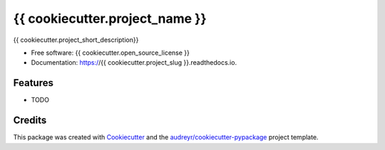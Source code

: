 ===============================
{{ cookiecutter.project_name }}
===============================

.. image:: https://img.shields.io/pypi/v/{{ cookiecutter.project_slug }}.svg
        :target: https://pypi.python.org/pypi/{{ cookiecutter.project_slug }}

.. image:: https://img.shields.io/travis/{{ cookiecutter.github_username }}/{{ cookiecutter.project_slug }}.svg
        :target: https://travis-ci.org/{{ cookiecutter.github_username }}/{{ cookiecutter.project_slug }}

.. image:: https://readthedocs.io/projects/{{ cookiecutter.project_slug }}/badge/?version=latest
        :target: https://readthedocs.io/projects/{{ cookiecutter.project_slug }}/?badge=latest
        :alt: Documentation Status

.. image:: https://requires.io/github/{{ cookiecutter.github_username }}/{{ cookiecutter.project_slug }}/requirements.svg?branch=master
        :target: https://requires.io/github/{{ cookiecutter.github_username }}/{{ cookiecutter.project_slug }}/requirements?branch=master
        :alt: Dependencies


{{ cookiecutter.project_short_description}}

* Free software: {{ cookiecutter.open_source_license }}
* Documentation: https://{{ cookiecutter.project_slug }}.readthedocs.io.

Features
--------

* TODO

Credits
---------

This package was created with Cookiecutter_ and the `audreyr/cookiecutter-pypackage`_ project template.

.. _Cookiecutter: https://github.com/audreyr/cookiecutter
.. _`audreyr/cookiecutter-pypackage`: https://github.com/audreyr/cookiecutter-pypackage
